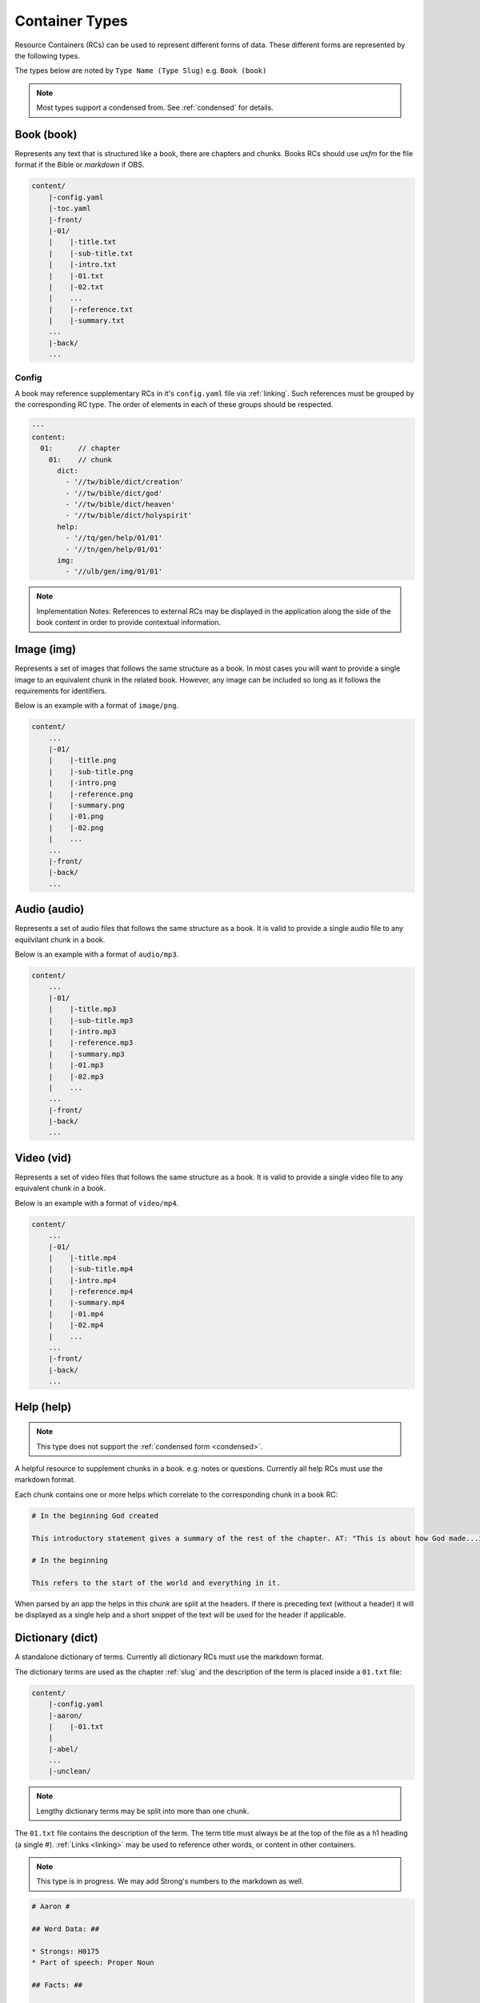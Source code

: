 .. _types:

Container Types
===============

Resource Containers (RCs) can be used to represent different forms of data.
These different forms are represented by the following types.

The types below are noted by ``Type Name (Type Slug)`` e.g. ``Book (book)``

.. note:: Most types support a condensed from. See :ref:`condensed` for details.

.. _types-book:

Book (book)
-----------

Represents any text that is structured like a book, there are chapters and chunks.
Books RCs should use `usfm` for the file format if the Bible or `markdown` if OBS.

.. code-block:: none

    content/
        |-config.yaml
        |-toc.yaml
        |-front/
        |-01/
        |    |-title.txt
        |    |-sub-title.txt
        |    |-intro.txt
        |    |-01.txt
        |    |-02.txt
        |    ...
        |    |-reference.txt
        |    |-summary.txt
        ...
        |-back/
        ...

Config
^^^^^^
A book may reference supplementary RCs in it's ``config.yaml`` file via :ref:`linking`.
Such references must be grouped by the corresponding RC type.
The order of elements in each of these groups should be respected.

.. code-block:: yaml

    ---
    content:
      01:      // chapter
        01:    // chunk
          dict:
            - '//tw/bible/dict/creation'
            - '//tw/bible/dict/god'
            - '//tw/bible/dict/heaven'
            - '//tw/bible/dict/holyspirit'
          help:
            - '//tq/gen/help/01/01'
            - '//tn/gen/help/01/01'
          img:
            - '//ulb/gen/img/01/01'

.. note:: Implementation Notes:
    References to external RCs may be displayed in the application along the side of the book content in order to provide contextual information.

.. _types-image:

Image (img)
-----------

Represents a set of images that follows the same structure as a book.
In most cases you will want to provide a single image to an equivalent chunk in the related book.
However, any image can be included so long as it follows the requirements for identifiers.

Below is an example with a format of ``image/png``.

.. code-block:: none

    content/
        ...
        |-01/
        |    |-title.png
        |    |-sub-title.png
        |    |-intro.png
        |    |-reference.png
        |    |-summary.png
        |    |-01.png
        |    |-02.png
        |    ...
        ...
        |-front/
        |-back/
        ...


.. _types-audio:

Audio (audio)
-------------

Represents a set of audio files that follows the same structure as a book.
It is valid to provide a single audio file to any equilvilant chunk in a book.

Below is an example with a format of ``audio/mp3``.

.. code-block:: none

    content/
        ...
        |-01/
        |    |-title.mp3
        |    |-sub-title.mp3
        |    |-intro.mp3
        |    |-reference.mp3
        |    |-summary.mp3
        |    |-01.mp3
        |    |-02.mp3
        |    ...
        ...
        |-front/
        |-back/
        ...
        

.. _types-video:

Video (vid)
-----------

Represents a set of video files that follows the same structure as a book.
It is valid to provide a single video file to any equivalent chunk in a book.

Below is an example with a format of ``video/mp4``.

.. code-block:: none

    content/
        ...
        |-01/
        |    |-title.mp4
        |    |-sub-title.mp4
        |    |-intro.mp4
        |    |-reference.mp4
        |    |-summary.mp4
        |    |-01.mp4
        |    |-02.mp4
        |    ...
        ...
        |-front/
        |-back/
        ...
        

Help (help)
-----------
.. note:: This type does not support the :ref:`condensed form <condensed>`.

A helpful resource to supplement chunks in a book. e.g. notes or questions.
Currently all help RCs must use the markdown format.

Each chunk contains one or more helps which correlate to the corresponding chunk in a book RC:

.. code-block:: markdown

    # In the beginning God created

    This introductory statement gives a summary of the rest of the chapter. AT: "This is about how God made...in the beginning." Some languages translate it as "A very long time ago God created." Translate it in a way that that shows that this actually happened and is not just a folk story.

    # In the beginning

    This refers to the start of the world and everything in it.

When parsed by an app the helps in this chunk are split at the headers.
If there is preceding text (without a header) it will be displayed as a single help and a short snippet of the text will be used for the header if applicable.


.. _types-dictionary:

Dictionary (dict)
-----------------

A standalone dictionary of terms. Currently all dictionary RCs must use the markdown format.

The dictionary terms are used as the chapter :ref:`slug` and the description of the term is placed inside a ``01.txt`` file:

.. code-block:: none

    content/
        |-config.yaml
        |-aaron/
        |    |-01.txt
        |
        |-abel/
        ...
        |-unclean/

.. note:: Lengthy dictionary terms may be split into more than one chunk.

The ``01.txt`` file contains the description of the term. The term title must always be at the top of the file as a
h1 heading (a single #). :ref:`Links <linking>` may be used to reference other words, or content in other containers.

.. note:: This type is in progress. We may add Strong's numbers to the markdown as well.

.. code-block:: markdown

    # Aaron #

    ## Word Data: ##

    * Strongs: H0175
    * Part of speech: Proper Noun

    ## Facts: ##

    Aaron was Moses' older brother. God chose Aaron to be the first high priest for the people of Israel.

    * Aaron helped Moses speak to Pharaoh about letting the Israelites go free.
    * While the Israelites were traveling through the desert, Aaron sinned by making an idol for the people to worship.
    * God also appointed Aaron and his descendants to be the [priests](kt/priest) for the people of Israel.

    (Translation suggestions: [How to Translate Names](en/ta-vol1/translate/man/translate-names))

    (See also: [[kt/priest]], [[other/moses]], [[other/israel]])

    ## Bible References: ##

    * [1 Chronicles 23:12-14](en/tn/1ch/help/23/12)
    * [Acts 07:38-40](en/tn/act/help/07/38)
    * [Exodus 28:1-3](en/tn/exo/help/28/01)
    * [Luke 01:5-7](en/tn/luk/help/01/05)
    * [Numbers 16:44-46](en/tn/num/help/16/44)

    ## Examples from the Bible stories: ##

    * __[09:15](en/tn/obs/help/09/15)__ God warned Moses and __Aaron__  that Pharaoh would be stubborn.
    * __[10:05](en/tn/obs/help/10/05)__ Pharaoh called Moses and __Aaron__  and told them that if they stopped the plague, the Israelites could leave Egypt.
    * __[13:09](en/tn/obs/help/13/09)__ God chose Moses' brother, __Aaron__, and Aaron's descendants to be his priests.
    * __[13:11](en/tn/obs/help/13/11)__ So they (the Israelites) brought gold to __Aaron__  and asked him to form it into an idol for them!
    * __[14:07](en/tn/obs/help/14/07)__ They (the Israelites) became angry with Moses and __Aaron__  and said, "Oh, why did you bring us to this horrible place?"


The ``config.yaml`` file contains extra details about the term that may be helpful for some automation tools.

.. code-block:: yaml

    ---
      aaron:
        false_positives: []
        occurrences:
          - 'en/ulb/1ch/book/23/12'
          - 'en/ulb/1ch/book/07/38'
          - 'en/ulb/1ch/book/28/01'
          - 'en/ulb/1ch/book/01/05'
          - 'en/ulb/1ch/book/16/44'
          - 'en/obs/obs/book/09/15'
          - 'en/obs/obs/book/10/05'
          - 'en/obs/obs/book/13/09'
          - 'en/obs/obs/book/13/11'
          - 'en/obs/obs/book/14/07'

Generally, ``false_positives`` and ``occurrences`` are mutually exclusive.
That is, you should probably only have one or the other.

If ``false_positives`` exists, it is a list of places that should be excluded.
For example, if a typical regex search for "Aaron" would turn up instances that should not be shown to the user,
they should be listed here.

Alternatively, if ``occurrences`` exist,
then it specifies the entire list of occurrences of this word in the given resource.
If this key exists then a regex search should not be performed by the software.

.. _types-manual:

Manual (man)
------------

A user manual. For now manual RCs must use the markdown format.

Manuals are a collection of modules (articles):

.. code-block:: none

    content/
        ...
        |-translate-unknowns
        |    |-title.txt
        |    |-sub-title.txt
        |    |-01.txt
        ...
        |-writing-decisions/

The ``01.txt`` file contains the translation of the module.

.. note:: If desired the module can be split into multiple chunks.

The ``config.yaml`` file indicates recommended and dependent modules:

.. code-block:: yaml

    ---
      translate-unknowns: 
        recommended: 
          - 'translate-names'
          - 'translate-transliterate'
        dependencies: 
          - 'figs-sentences'

Dependencies are :ref:`slug` s of modules that should be read before this one.
Recommendations are modules that would likely benefit the reader next.

.. _types-usfm:

Bundle (bundle)
---------------

A bundle is simply a flat directory (no sub-folders) with a single file for each project.
This type is particularly suited for `USFM <http://ubsicap.github.io/usfm/>`_ when providing "USFM Bundles".

A project block in the :ref:`manifest`:

.. code-block:: yaml

    ---
      projects:
        -
          identifier: 'gen'
          title: 'Genesis'
          versification: 'kjv'
          sort: 1
          path: './01-GEN.usfm'
          categories:
          - 'bible-ot'

Directory structure

.. code-block:: none

    myrc/
        |-01-GEN.usfm
        |-LICENSE.md
        |-manifest.yaml

.. note:: When your application supports "USFM Bundles" it can identify the them in two ways

    - attempt to read the :ref:`manifest` to determine type as ``bundle`` and the format as ``text/usfm``.
    - look for any ``*.usfm`` files in the root directory if the :ref:`manifest` does not exist.

    In this way the application will satisfy both the ``Bundle`` RC type described above and generic "USFM Bundles"
    as is common in the industry.
